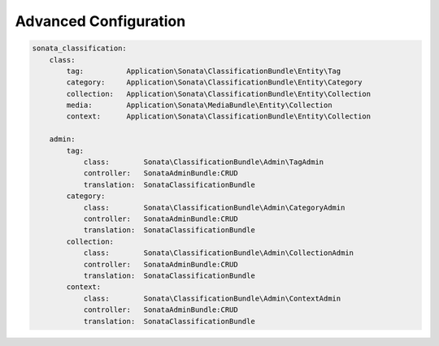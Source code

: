 .. index::
    single: Configuration

Advanced Configuration
======================

.. code-block:: yaml

  sonata_classification:
      class:
          tag:          Application\Sonata\ClassificationBundle\Entity\Tag
          category:     Application\Sonata\ClassificationBundle\Entity\Category
          collection:   Application\Sonata\ClassificationBundle\Entity\Collection
          media:        Application\Sonata\MediaBundle\Entity\Collection
          context:      Application\Sonata\ClassificationBundle\Entity\Collection
        
      admin:
          tag:
              class:        Sonata\ClassificationBundle\Admin\TagAdmin
              controller:   SonataAdminBundle:CRUD
              translation:  SonataClassificationBundle
          category:
              class:        Sonata\ClassificationBundle\Admin\CategoryAdmin
              controller:   SonataAdminBundle:CRUD
              translation:  SonataClassificationBundle
          collection:
              class:        Sonata\ClassificationBundle\Admin\CollectionAdmin
              controller:   SonataAdminBundle:CRUD
              translation:  SonataClassificationBundle
          context:
              class:        Sonata\ClassificationBundle\Admin\ContextAdmin
              controller:   SonataAdminBundle:CRUD
              translation:  SonataClassificationBundle

